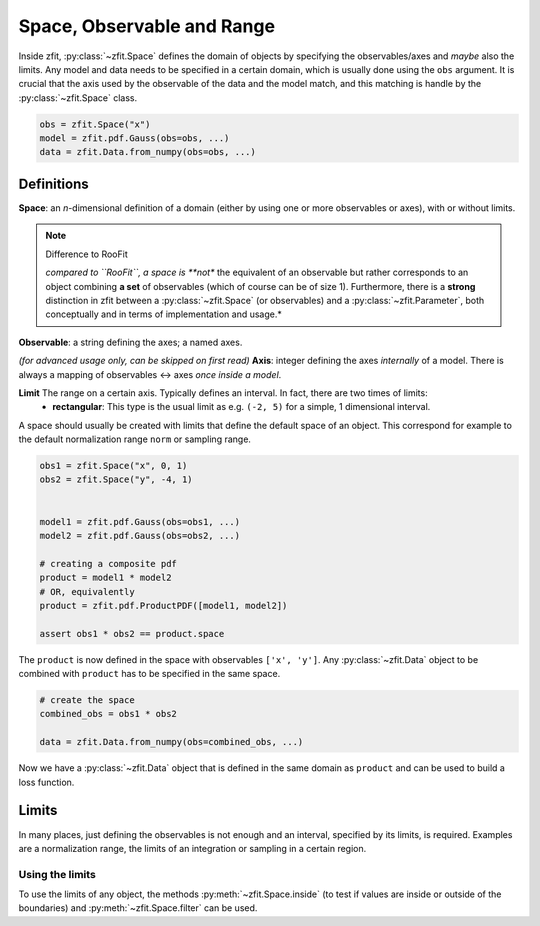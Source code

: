 ============================
Space, Observable and Range
============================

Inside zfit, :py:class:`~zfit.Space` defines the domain of objects by specifying the observables/axes and *maybe* also
the limits. Any model and data needs to be specified in a certain domain, which is usually done using the
``obs`` argument. It is crucial that the axis used by the observable of the data and the model match, and this matching is
handle by the :py:class:`~zfit.Space` class.

.. jupyter-execute::
    :hide-code:
    :hide-output:

    import zfit
    from zfit import z
    import numpy as np


.. code-block::

    obs = zfit.Space("x")
    model = zfit.pdf.Gauss(obs=obs, ...)
    data = zfit.Data.from_numpy(obs=obs, ...)

Definitions
-----------
**Space**: an *n*-dimensional definition of a domain (either by using one or more observables or axes),
with or without limits.

.. note:: Difference to RooFit
    :class: dropdown

    *compared to ``RooFit``, a space is **not** the equivalent of an observable but rather corresponds
    to an object combining **a set** of observables (which of course can be of size 1). Furthermore,
    there is a **strong** distinction in zfit between a :py:class:`~zfit.Space` (or observables)
    and a :py:class:`~zfit.Parameter`, both conceptually and in terms of implementation and usage.*

**Observable**: a string defining the axes; a named axes.

*(for advanced usage only, can be skipped on first read)*
**Axis**: integer defining the axes *internally* of a model. There is always a mapping of observables <-> axes *once inside a model*.

**Limit** The range on a certain axis. Typically defines an interval. In fact, there are two times of limits:
 * **rectangular**: This type is the usual limit as e.g. ``(-2, 5)`` for a simple, 1 dimensional interval.

A space should usually be created with limits that define the default space of an object.
This correspond for example to the default normalization range ``norm`` or sampling range.

.. code-block::


    obs1 = zfit.Space("x", 0, 1)
    obs2 = zfit.Space("y", -4, 1)


    model1 = zfit.pdf.Gauss(obs=obs1, ...)
    model2 = zfit.pdf.Gauss(obs=obs2, ...)

    # creating a composite pdf
    product = model1 * model2
    # OR, equivalently
    product = zfit.pdf.ProductPDF([model1, model2])

    assert obs1 * obs2 == product.space

The ``product`` is now defined in the space with observables ``['x', 'y']``. Any :py:class:`~zfit.Data` object
to be combined with ``product`` has to be specified in the same space.

.. code-block::

    # create the space
    combined_obs = obs1 * obs2

    data = zfit.Data.from_numpy(obs=combined_obs, ...)

Now we have a :py:class:`~zfit.Data` object that is defined in the same domain as ``product``
and can be used to build a loss function.

Limits
------

In many places, just defining the observables is not enough and an interval, specified by its limits, is required.
Examples are a normalization range, the limits of an integration or sampling in a certain region.



Using the limits
'''''''''''''''''

To use the limits of any object, the methods :py:meth:`~zfit.Space.inside`
(to test if values are inside or outside of the boundaries)
and :py:meth:`~zfit.Space.filter` can be used.
